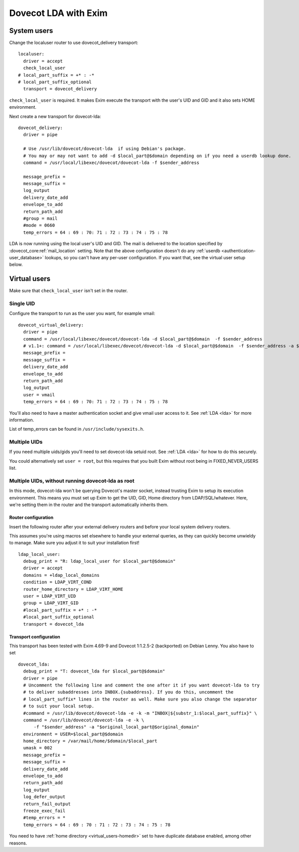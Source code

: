 .. _howto-dovecot_lda_exim:

Dovecot LDA with Exim
=====================

System users
------------

Change the localuser router to use dovecot_delivery transport:

::

   localuser:
     driver = accept
     check_local_user
   # local_part_suffix = +* : -*
   # local_part_suffix_optional
     transport = dovecot_delivery

``check_local_user`` is required. It makes Exim execute the transport
with the user's UID and GID and it also sets HOME environment.

Next create a new transport for dovecot-lda:

::

   dovecot_delivery:
     driver = pipe

     # Use /usr/lib/dovecot/dovecot-lda  if using Debian's package.
     # You may or may not want to add -d $local_part@$domain depending on if you need a userdb lookup done.
     command = /usr/local/libexec/dovecot/dovecot-lda -f $sender_address

     message_prefix =
     message_suffix =
     log_output
     delivery_date_add
     envelope_to_add
     return_path_add
     #group = mail
     #mode = 0660
     temp_errors = 64 : 69 : 70: 71 : 72 : 73 : 74 : 75 : 78

LDA is now running using the local user's UID and GID. The mail is
delivered to the location specified by
:dovecot_core:ref:`mail_location`
setting. Note that the above configuration doesn't do any
:ref:`userdb <authentication-user_database>` lookups, so
you can't have any per-user configuration. If you want that, see the
virtual user setup below.

Virtual users
-------------

Make sure that ``check_local_user`` isn't set in the router.

Single UID
~~~~~~~~~~

Configure the transport to run as the user you want, for example vmail:

::

   dovecot_virtual_delivery:
     driver = pipe
     command = /usr/local/libexec/dovecot/dovecot-lda -d $local_part@$domain  -f $sender_address
     # v1.1+: command = /usr/local/libexec/dovecot/dovecot-lda -d $local_part@$domain  -f $sender_address -a $original_local_part@$original_domain
     message_prefix =
     message_suffix =
     delivery_date_add
     envelope_to_add
     return_path_add
     log_output
     user = vmail
     temp_errors = 64 : 69 : 70: 71 : 72 : 73 : 74 : 75 : 78

You'll also need to have a master authentication socket and give vmail
user access to it. See :ref:`LDA <lda>` for more information.

List of temp_errors can be found in ``/usr/include/sysexits.h``.

Multiple UIDs
~~~~~~~~~~~~~

If you need multiple uids/gids you'll need to set dovecot-lda setuid
root. See :ref:`LDA <lda>` for how to do this securely.

You could alternatively set ``user = root``, but this requires that you
built Exim without root being in FIXED_NEVER_USERS list.

Multiple UIDs, without running dovecot-lda as root
~~~~~~~~~~~~~~~~~~~~~~~~~~~~~~~~~~~~~~~~~~~~~~~~~~

In this mode, dovecot-lda won't be querying Dovecot's master socket,
instead trusting Exim to setup its execution environment. This means you
must set up Exim to get the UID, GID, Home directory from
LDAP/SQL/whatever. Here, we're setting them in the router and the
transport automatically inherits them.

Router configuration
^^^^^^^^^^^^^^^^^^^^

Insert the following router after your external delivery routers and
before your local system delivery routers.

This assumes you're using macros set elsewhere to handle your external
queries, as they can quickly become unwieldy to manage. Make sure you
adjust it to suit your installation first!

::

   ldap_local_user:
     debug_print = "R: ldap_local_user for $local_part@$domain"
     driver = accept
     domains = +ldap_local_domains
     condition = LDAP_VIRT_COND
     router_home_directory = LDAP_VIRT_HOME
     user = LDAP_VIRT_UID
     group = LDAP_VIRT_GID
     #local_part_suffix = +* : -*
     #local_part_suffix_optional
     transport = dovecot_lda

Transport configuration
^^^^^^^^^^^^^^^^^^^^^^^

This transport has been tested with Exim 4.69-9 and Dovecot 1:1.2.5-2
(backported) on Debian Lenny. You also have to set

::

   dovecot_lda:
     debug_print = "T: dovecot_lda for $local_part@$domain"
     driver = pipe
     # Uncomment the following line and comment the one after it if you want dovecot-lda to try
     # to deliver subaddresses into INBOX.{subaddress}. If you do this, uncomment the
     # local_part_suffix* lines in the router as well. Make sure you also change the separator
     # to suit your local setup.
     #command = /usr/lib/dovecot/dovecot-lda -e -k -m "INBOX|${substr_1:$local_part_suffix}" \
     command = /usr/lib/dovecot/dovecot-lda -e -k \
         -f "$sender_address" -a "$original_local_part@$original_domain"
     environment = USER=$local_part@$domain
     home_directory = /var/mail/home/$domain/$local_part
     umask = 002
     message_prefix =
     message_suffix =
     delivery_date_add
     envelope_to_add
     return_path_add
     log_output
     log_defer_output
     return_fail_output
     freeze_exec_fail
     #temp_errors = *
     temp_errors = 64 : 69 : 70 : 71 : 72 : 73 : 74 : 75 : 78

You need to have :ref:`home directory <virtual_users-homedir>` set
to have duplicate database enabled, among other reasons.
